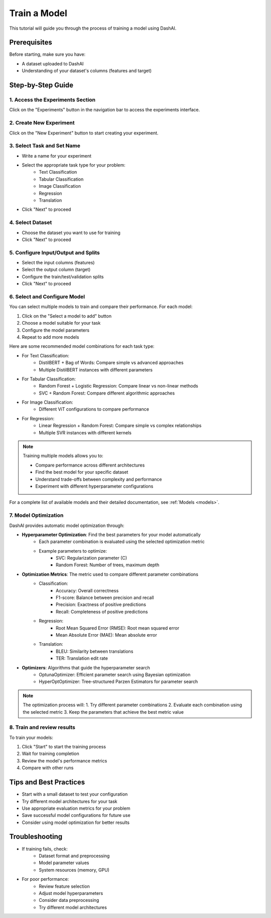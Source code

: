 =================
Train a Model
=================

This tutorial will guide you through the process of training a model using DashAI.

Prerequisites
-------------
Before starting, make sure you have:

* A dataset uploaded to DashAI
* Understanding of your dataset's columns (features and target)

Step-by-Step Guide
------------------

1. Access the Experiments Section
~~~~~~~~~~~~~~~~~~~~~~~~~~~~~~~~~

.. image:: ../tutorials/images/train_model/step1.png
   :alt: Navigate to experiments section
   :width: 600

Click on the "Experiments" button in the navigation bar to access the experiments interface.

2. Create New Experiment
~~~~~~~~~~~~~~~~~~~~~~~~

.. image:: ../tutorials/images/train_model/step2.jpeg
   :alt: Create new experiment
   :width: 600

Click on the "New Experiment" button to start creating your experiment.

3. Select Task and Set Name
~~~~~~~~~~~~~~~~~~~~~~~~~~~

.. image:: ../tutorials/images/train_model/step3.gif
   :alt: Select task and set name
   :width: 600

* Write a name for your experiment
* Select the appropriate task type for your problem:
    - Text Classification
    - Tabular Classification
    - Image Classification
    - Regression
    - Translation
* Click "Next" to proceed

4. Select Dataset
~~~~~~~~~~~~~~~~~

.. image:: ../tutorials/images/train_model/step4.gif
   :alt: Select dataset
   :width: 600

* Choose the dataset you want to use for training
* Click "Next" to proceed

5. Configure Input/Output and Splits
~~~~~~~~~~~~~~~~~~~~~~~~~~~~~~~~~~~~

.. image:: ../tutorials/images/train_model/step5.gif
   :alt: Configure input output
   :width: 600

* Select the input columns (features)
* Select the output column (target)
* Configure the train/test/validation splits
* Click "Next" to proceed

6. Select and Configure Model
~~~~~~~~~~~~~~~~~~~~~~~~~~~~~

.. image:: ../tutorials/images/train_model/step6.gif
   :alt: Select model
   :width: 600


You can select multiple models to train and compare their performance. For each model:

1. Click on the "Select a model to add" button

2. Choose a model suitable for your task

3. Configure the model parameters

4. Repeat to add more models

Here are some recommended model combinations for each task type:

* For Text Classification:
    - DistilBERT + Bag of Words: Compare simple vs advanced approaches
    - Multiple DistilBERT instances with different parameters
* For Tabular Classification:
    - Random Forest + Logistic Regression: Compare linear vs non-linear methods
    - SVC + Random Forest: Compare different algorithmic approaches
* For Image Classification:
    - Different ViT configurations to compare performance
* For Regression:
    - Linear Regression + Random Forest: Compare simple vs complex relationships
    - Multiple SVR instances with different kernels

.. note::
   Training multiple models allows you to:

   * Compare performance across different architectures

   * Find the best model for your specific dataset

   * Understand trade-offs between complexity and performance

   * Experiment with different hyperparameter configurations

For a complete list of available models and their detailed documentation, see :ref:`Models <models>`.


7. Model Optimization
~~~~~~~~~~~~~~~~~~~~~

.. image:: ../tutorials/images/train_model/step7.gif
   :alt: Select model
   :width: 600


DashAI provides automatic model optimization through:

* **Hyperparameter Optimization**: Find the best parameters for your model automatically
    - Each parameter combination is evaluated using the selected optimization metric
    - Example parameters to optimize:
        - SVC: Regularization parameter (C)
        - Random Forest: Number of trees, maximum depth

* **Optimization Metrics**: The metric used to compare different parameter combinations
    - Classification:
        - Accuracy: Overall correctness
        - F1-score: Balance between precision and recall
        - Precision: Exactness of positive predictions
        - Recall: Completeness of positive predictions
    - Regression:
        - Root Mean Squared Error (RMSE): Root mean squared error
        - Mean Absolute Error (MAE): Mean absolute error
    - Translation:
        - BLEU: Similarity between translations
        - TER: Translation edit rate

* **Optimizers**: Algorithms that guide the hyperparameter search
    - OptunaOptimizer: Efficient parameter search using Bayesian optimization
    - HyperOptOptimizer: Tree-structured Parzen Estimators for parameter search

.. note::
   The optimization process will:
   1. Try different parameter combinations
   2. Evaluate each combination using the selected metric
   3. Keep the parameters that achieve the best metric value


8. Train and review results
~~~~~~~~~~~~~~~~~~~~~~~~~~~


.. image:: ../tutorials/images/train_model/step8.gif
   :alt: Select model
   :width: 600


To train your models:

1. Click "Start" to start the training process

2. Wait for training completion

3. Review the model's performance metrics

4. Compare with other runs




Tips and Best Practices
-----------------------

* Start with a small dataset to test your configuration
* Try different model architectures for your task
* Use appropriate evaluation metrics for your problem
* Save successful model configurations for future use
* Consider using model optimization for better results

Troubleshooting
---------------

* If training fails, check:
    - Dataset format and preprocessing
    - Model parameter values
    - System resources (memory, GPU)
* For poor performance:
    - Review feature selection
    - Adjust model hyperparameters
    - Consider data preprocessing
    - Try different model architectures
